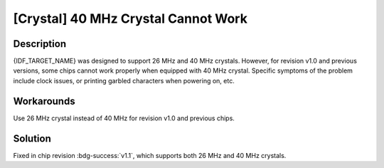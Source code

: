 [Crystal] 40 MHz Crystal Cannot Work
~~~~~~~~~~~~~~~~~~~~~~~~~~~~~~~~~~~~~
.. only:: esp32c2

   .. tags::

      v0.0, v1.0

Description
^^^^^^^^^^^

{IDF_TARGET_NAME} was designed to support 26 MHz and 40 MHz crystals. However, for revision v1.0 and previous versions, some chips cannot work properly when equipped with 40 MHz crystal. Specific symptoms of the problem include clock issues, or printing garbled characters when powering on, etc.

Workarounds
^^^^^^^^^^^

Use 26 MHz crystal instead of 40 MHz for revision v1.0 and previous chips.


Solution
^^^^^^^^

Fixed in chip revision :bdg-success:`v1.1`, which supports both 26 MHz and 40 MHz crystals.
